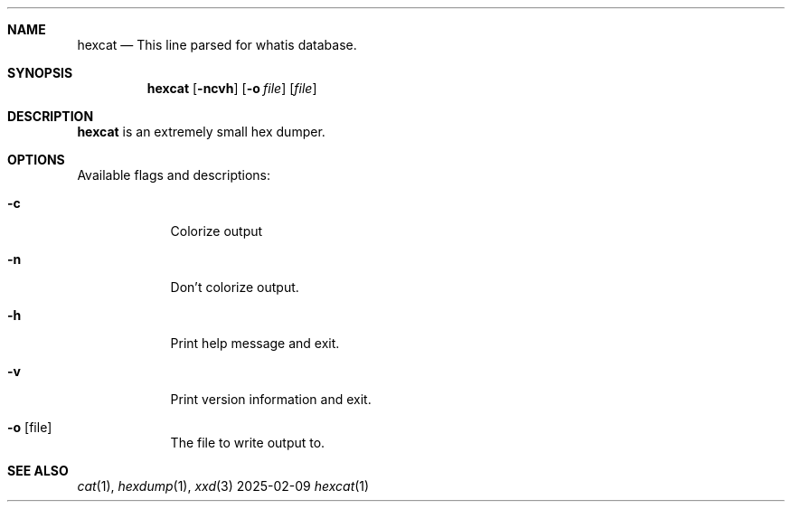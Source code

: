 \" SPDX-License-Identifier: MIT
.Dd 2025-02-09
.Dt hexcat 1
.Sh NAME
.Nm hexcat
.Nd This line parsed for whatis database.

.Sh SYNOPSIS
.Nm
.Op Fl ncvh
.Op Fl o Ar file
.Op Ar file

.Sh DESCRIPTION
.Nm
is an extremely small hex dumper.

.Sh OPTIONS
.Pp
Available flags and descriptions:
.Bl -tag -width -indent
.It Fl c
Colorize output
.It Fl n
Don't colorize output.
.It Fl h
Print help message and exit.
.It Fl v
Print version information and exit.
.It Fl o Op file
The file to write output to.
.El
.Sh SEE ALSO
.Xr cat 1 ,
.Xr hexdump 1 ,
.Xr xxd 3
